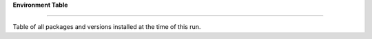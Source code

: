 **Environment Table**

======================

Table of all packages and versions installed at the time of this run.

